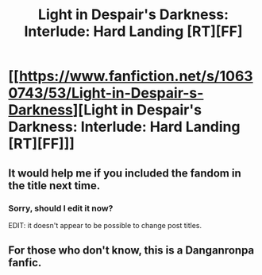#+TITLE: Light in Despair's Darkness: Interlude: Hard Landing [RT][FF]

* [[https://www.fanfiction.net/s/10630743/53/Light-in-Despair-s-Darkness][Light in Despair's Darkness: Interlude: Hard Landing [RT][FF]]]
:PROPERTIES:
:Author: avret
:Score: 4
:DateUnix: 1440614281.0
:DateShort: 2015-Aug-26
:FlairText: RT
:END:

** It would help me if you included the fandom in the title next time.
:PROPERTIES:
:Score: 1
:DateUnix: 1440625896.0
:DateShort: 2015-Aug-27
:END:

*** Sorry, should I edit it now?

EDIT: it doesn't appear to be possible to change post titles.
:PROPERTIES:
:Author: avret
:Score: 1
:DateUnix: 1440628774.0
:DateShort: 2015-Aug-27
:END:


** For those who don't know, this is a Danganronpa fanfic.
:PROPERTIES:
:Author: avret
:Score: 1
:DateUnix: 1440628823.0
:DateShort: 2015-Aug-27
:END:
